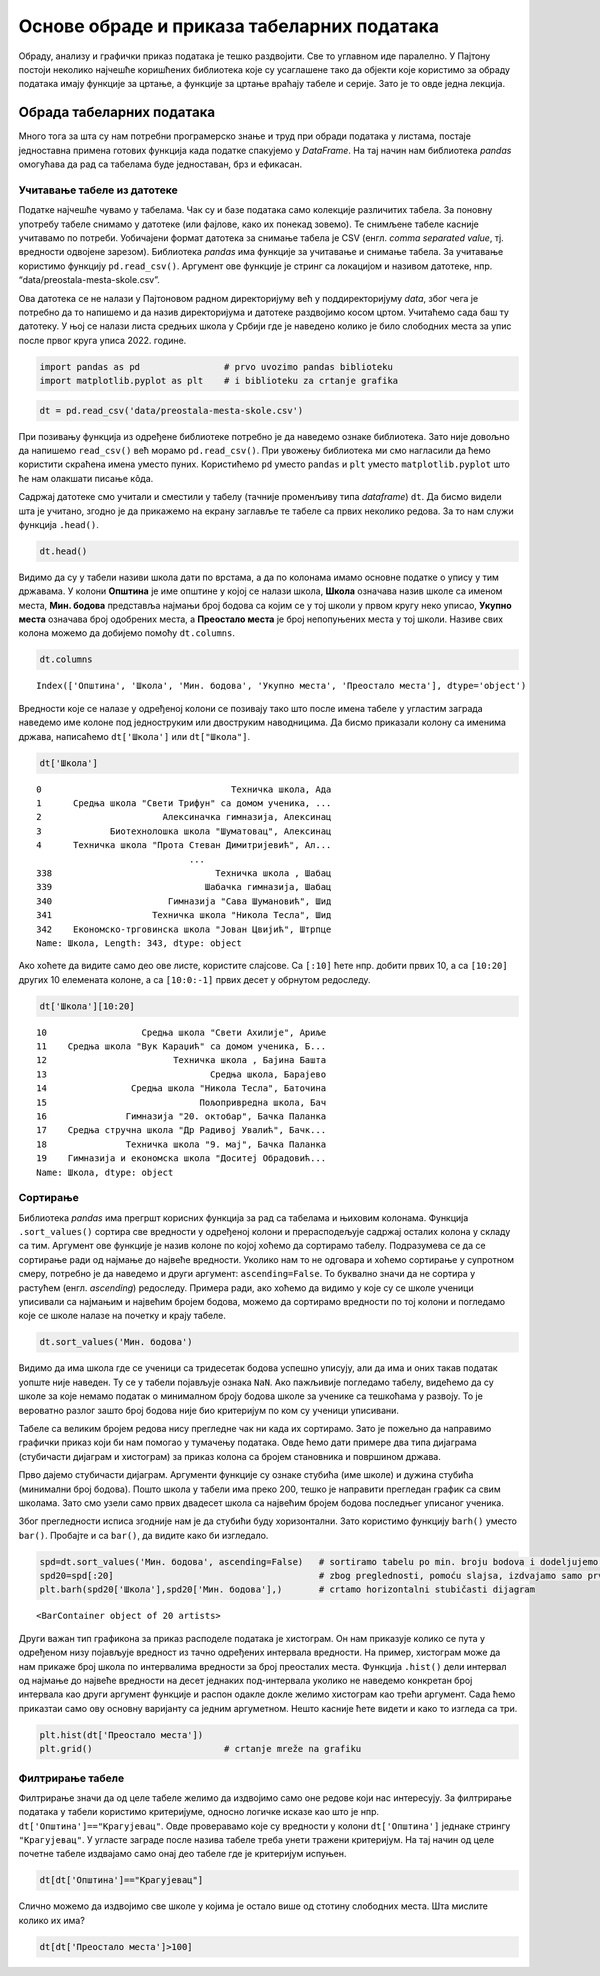 Основе обраде и приказа табеларних података
===========================================

Обраду, анализу и графички приказ података је тешко раздвојити. Све то
углавном иде паралелно. У Пајтону постоји неколико најчешће коришћених
библиотека које су усаглашене тако да објекти које користимо за обраду
података имају функције за цртање, а функције за цртање враћају табеле и
серије. Зато је то овде једна лекција.

Обрада табеларних података
--------------------------

Много тога за шта су нам потребни програмерско знање и труд при обради
података у листама, постаје једноставна примена готових функција када
податке спакујемо у *DataFrame*. На тај начин нам библиотека *pandas*
омогућава да рад са табелама буде једноставан, брз и ефикасан.

.. technicalnote::

    Препоручујемо да ову лекцију покренеш на свом рачунару тако што ћеш у `фолдеру за рад офлајн <https://github.com/Petlja/VIII_prog_rev_radni/archive/refs/heads/main.zip>`_ покренути Џупитер свеску `Osnove obrade i prikaza tabelarnih podataka.ipynb` на начин на који је то објашњено у поглављу `Покретање Џупитер радних свески </J0A/J0A.html#jupyter>`_ у уводу овог приручника. 

Учитавање табеле из датотеке
~~~~~~~~~~~~~~~~~~~~~~~~~~~~

Податке најчешће чувамо у табелама. Чак су и базе података само
колекције различитих табела. За поновну употребу табеле снимамо у
датотеке (или фајлове, како их понекад зовемо). Те снимљене табеле
касније учитавамо по потреби. Уобичајени формат датотека за снимање
табела је CSV (енгл. *comma separated value*, тј. вредности одвојене
зарезом). Библиотека *pandas* има функције за учитавање и снимање
табела. За учитавање користимо функцију ``pd.read_csv()``. Aргумент ове
функције је стринг са локацијом и називом датотеке, нпр.
“data/preostala-mesta-skole.csv”.

Ова датотека се не налази у Пајтоновом радном директоријуму већ у
поддиректоријуму *data*, због чега је потребно да то напишемо и да назив
директоријума и датотеке раздвојимо косом цртом. Учитаћемо сада баш ту
датотеку. У њој се налази листа средњих школа у Србији где је наведено
колико је било слободних места за упис после првог круга уписа 2022.
године.

.. code:: ipython3

    import pandas as pd                # prvo uvozimo pandas biblioteku
    import matplotlib.pyplot as plt    # i biblioteku za crtanje grafika

.. code:: ipython3

    dt = pd.read_csv('data/preostala-mesta-skole.csv')

При позивању функција из одређене библиотеке потребно је да наведемо
ознаке библиотека. Зато није довољно да напишемо ``read_csv()`` већ
морамо ``pd.read_csv()``. При увожењу библиотека ми смо нагласили да
ћемо користити скраћена имена уместо пуних. Користићемо ``pd`` уместо
``pandas`` и ``plt`` уместо ``matplotlib.pyplot`` што ће нам олакшати
писање кôда.

Садржај датотеке смо учитали и сместили у табелу (тачније променљиву
типа *dataframe*) ``dt``. Да бисмо видели шта је учитано, згодно је да
прикажемо на екрану заглавље те табеле са првих неколико редова. За то
нам служи функција ``.head()``.

.. code:: ipython3

    dt.head()




.. raw:: html

    <div>
    <style scoped>
        .dataframe tbody tr th:only-of-type {
            vertical-align: middle;
        }
    
        .dataframe tbody tr th {
            vertical-align: top;
        }
    
        .dataframe thead th {
            text-align: right;
        }
    </style>
    <table border="1" class="dataframe">
      <thead>
        <tr style="text-align: right;">
          <th></th>
          <th>Општина</th>
          <th>Школа</th>
          <th>Мин. бодова</th>
          <th>Укупно места</th>
          <th>Преостало места</th>
        </tr>
      </thead>
      <tbody>
        <tr>
          <th>0</th>
          <td>Ада</td>
          <td>Техничка школа, Ада</td>
          <td>39.37</td>
          <td>150</td>
          <td>78</td>
        </tr>
        <tr>
          <th>1</th>
          <td>Александровац</td>
          <td>Средња школа "Свети Трифун" са домом ученика, ...</td>
          <td>42.77</td>
          <td>90</td>
          <td>48</td>
        </tr>
        <tr>
          <th>2</th>
          <td>Алексинац</td>
          <td>Алексиначка гимназија, Алексинац</td>
          <td>63.19</td>
          <td>90</td>
          <td>29</td>
        </tr>
        <tr>
          <th>3</th>
          <td>Алексинац</td>
          <td>Биотехнолошка школа "Шуматовац", Алексинац</td>
          <td>40.76</td>
          <td>60</td>
          <td>25</td>
        </tr>
        <tr>
          <th>4</th>
          <td>Алексинац</td>
          <td>Техничка школа "Прота Стеван Димитријевић", Ал...</td>
          <td>50.16</td>
          <td>30</td>
          <td>1</td>
        </tr>
      </tbody>
    </table>
    </div>



Видимо да су у табели називи школа дати по врстама, а да по колонама
имамо основне податке о упису у тим државама. У колони **Општина** је
име општине у којој се налази школа, **Школа** означава назив школе са
именом места, **Мин. бодова** представља најмањи број бодова са којим се
у тој школи у првом кругу неко уписао, **Укупно места** означава број
одобрених места, а **Преостало места** је број непопуњених места у тој
школи. Називе свих колона можемо да добијемо помоћу ``dt.columns``.

.. code:: ipython3

    dt.columns




.. parsed-literal::

    Index(['Општина', 'Школа', 'Мин. бодова', 'Укупно места', 'Преостало места'], dtype='object')



Вредности које се налазе у одређеној колони се позивају тако што после
имена табеле у угластим заграда наведемо име колоне под једноструким или
двоструким наводницима. Да бисмо приказали колону са именима држава,
написаћемо ``dt['Школа']`` или ``dt["Школа"]``.

.. code:: ipython3

    dt['Школа']




.. parsed-literal::

    0                                    Техничка школа, Ада
    1      Средња школа "Свети Трифун" са домом ученика, ...
    2                       Алексиначка гимназија, Алексинац
    3             Биотехнолошка школа "Шуматовац", Алексинац
    4      Техничка школа "Прота Стеван Димитријевић", Ал...
                                 ...                        
    338                               Техничка школа , Шабац
    339                             Шабачка гимназија, Шабац
    340                      Гимназија "Сава Шумановић", Шид
    341                   Техничка школа "Никола Тесла", Шид
    342    Економско-трговинска школа "Јован Цвијић", Штрпце
    Name: Школа, Length: 343, dtype: object



Ако хоћете да видите само део ове листе, користите слајсове. Са
``[:10]`` ћете нпр. добити првих 10, а са ``[10:20]`` других 10
елемената колоне, а са ``[10:0:-1]`` првих десет у обрнутом редоследу.

.. code:: ipython3

    dt['Школа'][10:20]




.. parsed-literal::

    10                  Средња школа "Свети Ахилије", Ариље
    11    Средња школа "Вук Караџић" са домом ученика, Б...
    12                        Техничка школа , Бајина Башта
    13                               Средња школа, Барајево
    14                Средња школа "Никола Тесла", Баточина
    15                             Пољопривредна школа, Бач
    16               Гимназија "20. октобар", Бачка Паланка
    17    Средња стручна школа "Др Радивој Увалић", Бачк...
    18               Техничка школа "9. мај", Бачка Паланка
    19    Гимназија и економска школа "Доситеј Обрадовић...
    Name: Школа, dtype: object



Сортирање
~~~~~~~~~

Библиотека *pandas* има прегршт корисних функција за рад са табелама и
њиховим колонама. Функција ``.sort_values()`` сортира све вредности у
одређеној колони и прерасподељује садржај осталих колона у складу са
тим. Аргумент ове функције је назив колоне по којој хоћемо да сортирамо
табелу. Подразумева се да се сортирање ради од најмање до највеће
вредности. Уколико нам то не одговара и хоћемо сортирање у супротном
смеру, потребно је да наведемо и други аргумент: ``ascending=False``. То
буквално значи да не сортира у растућем (енгл. *ascending*) редоследу.
Примера ради, ако хоћемо да видимо у које су се школе ученици уписивали
са најмањим и највећим бројем бодова, можемо да сортирамо вредности по
тој колони и погледамо које се школе налазе на почетку и крају табеле.

.. code:: ipython3

    dt.sort_values('Мин. бодова')




.. raw:: html

    <div>
    <style scoped>
        .dataframe tbody tr th:only-of-type {
            vertical-align: middle;
        }
    
        .dataframe tbody tr th {
            vertical-align: top;
        }
    
        .dataframe thead th {
            text-align: right;
        }
    </style>
    <table border="1" class="dataframe">
      <thead>
        <tr style="text-align: right;">
          <th></th>
          <th>Општина</th>
          <th>Школа</th>
          <th>Мин. бодова</th>
          <th>Укупно места</th>
          <th>Преостало места</th>
        </tr>
      </thead>
      <tbody>
        <tr>
          <th>244</th>
          <td>Пријепоље</td>
          <td>Техничка школа , Пријепоље</td>
          <td>28.73</td>
          <td>105</td>
          <td>52</td>
        </tr>
        <tr>
          <th>69</th>
          <td>Вучитрн</td>
          <td>Техничка школа "Никола Тесла" , Прилужје</td>
          <td>30.16</td>
          <td>60</td>
          <td>44</td>
        </tr>
        <tr>
          <th>272</th>
          <td>Сјеница</td>
          <td>Техничко - пољопривредна школа са домом ученик...</td>
          <td>30.47</td>
          <td>75</td>
          <td>41</td>
        </tr>
        <tr>
          <th>165</th>
          <td>Лесковац</td>
          <td>Школа за текстил и дизајн, Лесковац</td>
          <td>31.71</td>
          <td>90</td>
          <td>59</td>
        </tr>
        <tr>
          <th>68</th>
          <td>Вршац</td>
          <td>Школски центар "Никола Тесла", Вршац</td>
          <td>33.39</td>
          <td>30</td>
          <td>7</td>
        </tr>
        <tr>
          <th>...</th>
          <td>...</td>
          <td>...</td>
          <td>...</td>
          <td>...</td>
          <td>...</td>
        </tr>
        <tr>
          <th>228</th>
          <td>Пећ</td>
          <td>Економско-трговинска школа "Милева Вуковић", Г...</td>
          <td>75.44</td>
          <td>60</td>
          <td>56</td>
        </tr>
        <tr>
          <th>93</th>
          <td>Зрењанин</td>
          <td>Зрењанинска гимназија, Зрењанин</td>
          <td>79.25</td>
          <td>30</td>
          <td>24</td>
        </tr>
        <tr>
          <th>90</th>
          <td>Земун</td>
          <td>Школа за ученике оштећеног вида "Вељко Рамадан...</td>
          <td>NaN</td>
          <td>12</td>
          <td>12</td>
        </tr>
        <tr>
          <th>206</th>
          <td>Нови Сад</td>
          <td>Школа за основно и средње образовање "Милан Пе...</td>
          <td>NaN</td>
          <td>12</td>
          <td>12</td>
        </tr>
        <tr>
          <th>263</th>
          <td>Савски венац</td>
          <td>Школа за оштећене слухом-наглуве "Стефан Дечан...</td>
          <td>NaN</td>
          <td>6</td>
          <td>6</td>
        </tr>
      </tbody>
    </table>
    <p>343 rows × 5 columns</p>
    </div>

.. questionnote:: **Задатак 1**

  Сортирате табелу ``dt`` у по укупном броју места у школама од највеће до најмање вредности.

Видимо да има школа где се ученици са тридесетак бодова успешно уписују,
али да има и оних такав податак уопште није наведен. Ту се у табели
појављује ознака ``NaN``. Ако пажљивије погледамо табелу, видећемо да су
школе за које немамо податак о минималном броју бодова школе за ученике
са тешкоћама у развоју. То је вероватно разлог зашто број бодова није
био критеријум по ком су ученици уписивани.

Табеле са великим бројем редова нису прегледне чак ни када их сортирамо.
Зато је пожељно да направимо графички приказ који би нам помогао у
тумачењу података. Овде ћемо дати примере два типа дијаграма (стубичасти
дијаграм и хистограм) за приказ колона са бројем становника и површином
држава.

Прво дајемо стубичасти дијаграм. Аргументи функције су ознаке стубића
(име школе) и дужина стубића (минимални број бодова). Пошто школа у
табели има преко 200, тешко је направити прегледан график са свим
школама. Зато смо узели само првих двадесет школа са највећим бројем
бодова последњег уписаног ученика.

Због прегледности исписа згодније нам је да стубићи буду хоризонтални.
Зато користимо функцију ``barh()`` уместо ``bar()``. Пробајте и са
``bar()``, да видите како би изгледало.

.. code:: ipython3

    spd=dt.sort_values('Мин. бодова', ascending=False)   # sortiramo tabelu po min. broju bodova i dodeljujemo je novoj tabeli
    spd20=spd[:20]                                       # zbog preglednosti, pomoću slajsa, izdvajamo samo prvih 20 redova
    plt.barh(spd20['Школа'],spd20['Мин. бодова'],)       # crtamo horizontalni stubičasti dijagram 




.. parsed-literal::

    <BarContainer object of 20 artists>




.. image:: ../../_images/obrada_output_25_1.png
  :align: center
  :width: 780px

.. questionnote:: **Задатак 2**:

  Напишите кôд који исписује имена десет школа са најмањим бројем преосталих места.

Други важан тип графикона за приказ расподеле података је хистограм. Он
нам приказује колико се пута у одређеном низу појављује вредност из
тачно одређених интервала вредности. На пример, хистограм може да нам
прикаже број школа по интервалима вредности за број преосталих места.
Функција ``.hist()`` дели интервал од најмање до највеће вредности на
десет једнаких под-интервала уколико не наведемо конкретан број
интервала као други аргумент функције и распон одакле докле желимо
хистограм као трећи аргумент. Сада ћемо приказтаи само ову основну
варијанту са једним аргуметном. Нешто касније ћете видети и како то
изгледа са три.

.. code:: ipython3

    plt.hist(dt['Преостало места'])
    plt.grid()                         # crtanje mreže na grafiku



.. image:: ../../_images/obrada_output_28_0.png
  :align: center
  :width: 500px
  

Филтрирање табеле
~~~~~~~~~~~~~~~~~

Филтрирање значи да од целе табеле желимо да издвојимо само оне редове
који нас интересују. За филтрирање података у табели користимо
критеријуме, односно логичке исказе као што је нпр.
``dt['Општина']=="Крагујевац"``. Овде проверавамо које су вредности у
колони ``dt['Општина']`` једнаке стрингу ``"Крагујевац"``. У угласте
заграде после назива табеле треба унети тражени критеријум. На тај начин
од целе почетне табеле издвајамо само онај део табеле где је критеријум
испуњен.

.. code:: ipython3

    dt[dt['Општина']=="Крагујевац"]




.. raw:: html

    <div>
    <style scoped>
        .dataframe tbody tr th:only-of-type {
            vertical-align: middle;
        }
    
        .dataframe tbody tr th {
            vertical-align: top;
        }
    
        .dataframe thead th {
            text-align: right;
        }
    </style>
    <table border="1" class="dataframe">
      <thead>
        <tr style="text-align: right;">
          <th></th>
          <th>Општина</th>
          <th>Школа</th>
          <th>Мин. бодова</th>
          <th>Укупно места</th>
          <th>Преостало места</th>
        </tr>
      </thead>
      <tbody>
        <tr>
          <th>130</th>
          <td>Крагујевац</td>
          <td>Прва техничка школа, Крагујевац</td>
          <td>55.23</td>
          <td>30</td>
          <td>22</td>
        </tr>
        <tr>
          <th>131</th>
          <td>Крагујевац</td>
          <td>Средња стручна школа, Крагујевац</td>
          <td>41.35</td>
          <td>150</td>
          <td>101</td>
        </tr>
        <tr>
          <th>132</th>
          <td>Крагујевац</td>
          <td>Трговинско-угоститељска школа "Тоза Драговић",...</td>
          <td>42.16</td>
          <td>180</td>
          <td>89</td>
        </tr>
      </tbody>
    </table>
    </div>



Слично можемо да издвојимо све школе у којима је остало више од стотину
слободних места. Шта мислите колико их има?

.. code:: ipython3

    dt[dt['Преостало места']>100]




.. raw:: html

    <div>
    <style scoped>
        .dataframe tbody tr th:only-of-type {
            vertical-align: middle;
        }
    
        .dataframe tbody tr th {
            vertical-align: top;
        }
    
        .dataframe thead th {
            text-align: right;
        }
    </style>
    <table border="1" class="dataframe">
      <thead>
        <tr style="text-align: right;">
          <th></th>
          <th>Општина</th>
          <th>Школа</th>
          <th>Мин. бодова</th>
          <th>Укупно места</th>
          <th>Преостало места</th>
        </tr>
      </thead>
      <tbody>
        <tr>
          <th>131</th>
          <td>Крагујевац</td>
          <td>Средња стручна школа, Крагујевац</td>
          <td>41.35</td>
          <td>150</td>
          <td>101</td>
        </tr>
        <tr>
          <th>200</th>
          <td>Нови Сад</td>
          <td>Пољопривредна школа са домом ученика "Футог", ...</td>
          <td>43.94</td>
          <td>180</td>
          <td>112</td>
        </tr>
        <tr>
          <th>213</th>
          <td>Палилула (Београд)</td>
          <td>Железничка техничка школа, Београд (Палилула)</td>
          <td>50.27</td>
          <td>210</td>
          <td>111</td>
        </tr>
        <tr>
          <th>310</th>
          <td>Темерин</td>
          <td>Средња школа "Лукијан Мушицки", Темерин</td>
          <td>37.87</td>
          <td>180</td>
          <td>104</td>
        </tr>
        <tr>
          <th>335</th>
          <td>Чукарица</td>
          <td>Хемијско-прехрамбена технолошка школа, Београд...</td>
          <td>40.56</td>
          <td>210</td>
          <td>108</td>
        </tr>
      </tbody>
    </table>
    </div>


.. questionnote:: Задатак 3

  Напишите кôд који издваја редове табеле ``dt`` где је број преосталих места мањи или једнак 5.
